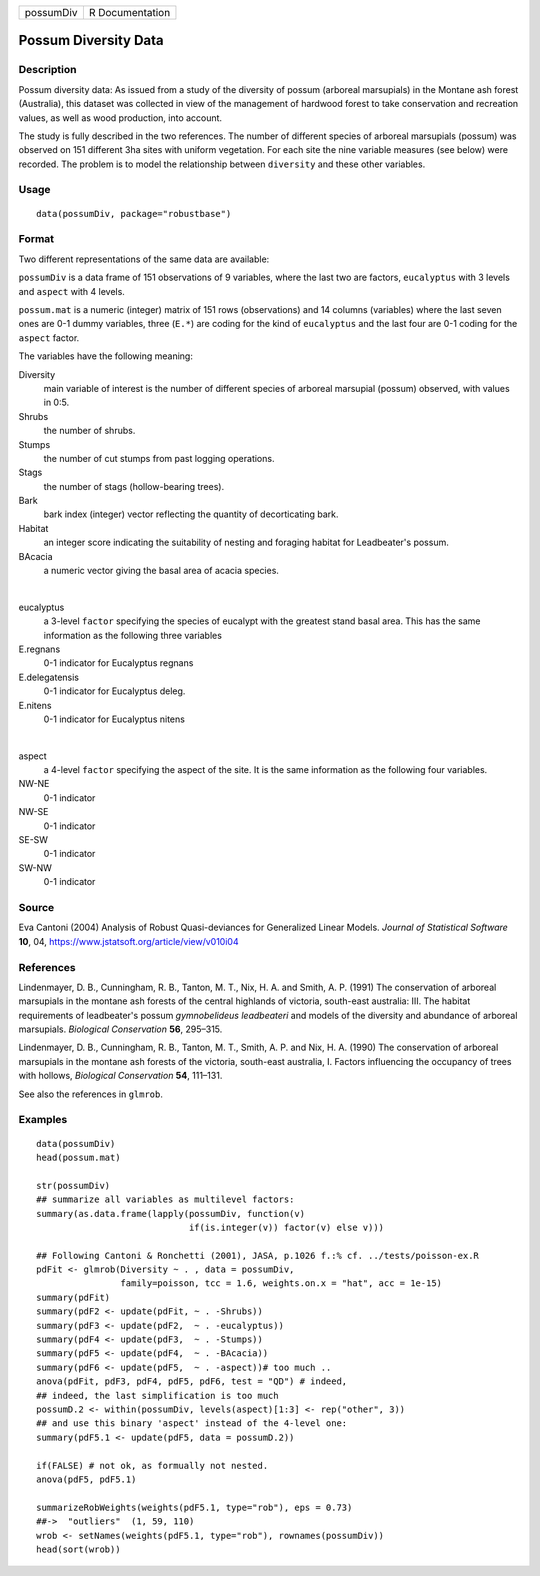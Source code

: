 ========= ===============
possumDiv R Documentation
========= ===============

Possum Diversity Data
---------------------

Description
~~~~~~~~~~~

Possum diversity data: As issued from a study of the diversity of possum
(arboreal marsupials) in the Montane ash forest (Australia), this
dataset was collected in view of the management of hardwood forest to
take conservation and recreation values, as well as wood production,
into account.

The study is fully described in the two references. The number of
different species of arboreal marsupials (possum) was observed on 151
different 3ha sites with uniform vegetation. For each site the nine
variable measures (see below) were recorded. The problem is to model the
relationship between ``diversity`` and these other variables.

Usage
~~~~~

::

   data(possumDiv, package="robustbase")

Format
~~~~~~

Two different representations of the same data are available:

``possumDiv`` is a data frame of 151 observations of 9 variables, where
the last two are factors, ``eucalyptus`` with 3 levels and ``aspect``
with 4 levels.

``possum.mat`` is a numeric (integer) matrix of 151 rows (observations)
and 14 columns (variables) where the last seven ones are 0-1 dummy
variables, three (``E.*``) are coding for the kind of ``eucalyptus`` and
the last four are 0-1 coding for the ``aspect`` factor.

The variables have the following meaning:

Diversity
   main variable of interest is the number of different species of
   arboreal marsupial (possum) observed, with values in 0:5.

Shrubs
   the number of shrubs.

Stumps
   the number of cut stumps from past logging operations.

Stags
   the number of stags (hollow-bearing trees).

Bark
   bark index (integer) vector reflecting the quantity of decorticating
   bark.

Habitat
   an integer score indicating the suitability of nesting and foraging
   habitat for Leadbeater's possum.

BAcacia
   a numeric vector giving the basal area of acacia species.

| 

eucalyptus
   a 3-level ``factor`` specifying the species of eucalypt with the
   greatest stand basal area. This has the same information as the
   following three variables

E.regnans
   0-1 indicator for Eucalyptus regnans

E.delegatensis
   0-1 indicator for Eucalyptus deleg.

E.nitens
   0-1 indicator for Eucalyptus nitens

| 

aspect
   a 4-level ``factor`` specifying the aspect of the site. It is the
   same information as the following four variables.

NW-NE
   0-1 indicator

NW-SE
   0-1 indicator

SE-SW
   0-1 indicator

SW-NW
   0-1 indicator

Source
~~~~~~

Eva Cantoni (2004) Analysis of Robust Quasi-deviances for Generalized
Linear Models. *Journal of Statistical Software* **10**, 04,
https://www.jstatsoft.org/article/view/v010i04

References
~~~~~~~~~~

Lindenmayer, D. B., Cunningham, R. B., Tanton, M. T., Nix, H. A. and
Smith, A. P. (1991) The conservation of arboreal marsupials in the
montane ash forests of the central highlands of victoria, south-east
australia: III. The habitat requirements of leadbeater's possum
*gymnobelideus leadbeateri* and models of the diversity and abundance of
arboreal marsupials. *Biological Conservation* **56**, 295–315.

Lindenmayer, D. B., Cunningham, R. B., Tanton, M. T., Smith, A. P. and
Nix, H. A. (1990) The conservation of arboreal marsupials in the montane
ash forests of the victoria, south-east australia, I. Factors
influencing the occupancy of trees with hollows, *Biological
Conservation* **54**, 111–131.

See also the references in ``glmrob``.

Examples
~~~~~~~~

::

   data(possumDiv)
   head(possum.mat)

   str(possumDiv)
   ## summarize all variables as multilevel factors:
   summary(as.data.frame(lapply(possumDiv, function(v)
                                if(is.integer(v)) factor(v) else v)))

   ## Following Cantoni & Ronchetti (2001), JASA, p.1026 f.:% cf. ../tests/poisson-ex.R
   pdFit <- glmrob(Diversity ~ . , data = possumDiv,
                   family=poisson, tcc = 1.6, weights.on.x = "hat", acc = 1e-15)
   summary(pdFit)
   summary(pdF2 <- update(pdFit, ~ . -Shrubs))
   summary(pdF3 <- update(pdF2,  ~ . -eucalyptus))
   summary(pdF4 <- update(pdF3,  ~ . -Stumps))
   summary(pdF5 <- update(pdF4,  ~ . -BAcacia))
   summary(pdF6 <- update(pdF5,  ~ . -aspect))# too much ..
   anova(pdFit, pdF3, pdF4, pdF5, pdF6, test = "QD") # indeed,
   ## indeed, the last simplification is too much
   possumD.2 <- within(possumDiv, levels(aspect)[1:3] <- rep("other", 3))
   ## and use this binary 'aspect' instead of the 4-level one:
   summary(pdF5.1 <- update(pdF5, data = possumD.2))

   if(FALSE) # not ok, as formually not nested.
   anova(pdF5, pdF5.1)

   summarizeRobWeights(weights(pdF5.1, type="rob"), eps = 0.73)
   ##->  "outliers"  (1, 59, 110)
   wrob <- setNames(weights(pdF5.1, type="rob"), rownames(possumDiv))
   head(sort(wrob))
